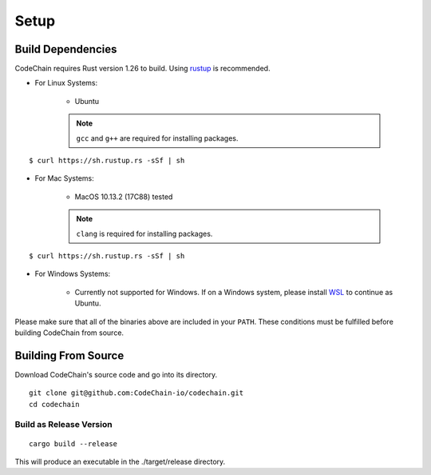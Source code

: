 Setup
#####

Build Dependencies
==================

CodeChain requires Rust version 1.26 to build. Using `rustup <https://rustup.rs/>`_ is recommended.

* For Linux Systems:

    * Ubuntu
    .. note::
        ``gcc`` and ``g++`` are required for installing packages.
::

    $ curl https://sh.rustup.rs -sSf | sh

* For Mac Systems:

    * MacOS 10.13.2 (17C88) tested
    .. note::
        ``clang`` is required for installing packages.
::

    $ curl https://sh.rustup.rs -sSf | sh

* For Windows Systems:

    * Currently not supported for Windows. If on a Windows system, please install `WSL <https://docs.microsoft.com/en-us/windows/wsl/install-win10>`_ to continue as Ubuntu.

Please make sure that all of the binaries above are included in your ``PATH``. These conditions must be fulfilled before building CodeChain from source.

Building From Source
====================

Download CodeChain's source code and go into its directory.
::

    git clone git@github.com:CodeChain-io/codechain.git
    cd codechain


Build as Release Version
------------------------
::

    cargo build --release

This will produce an executable in the ./target/release directory.
